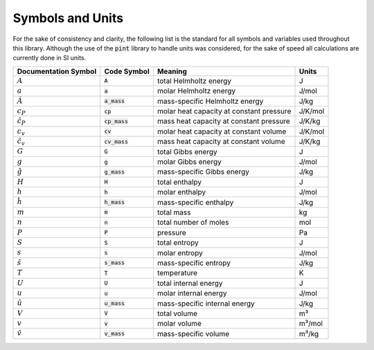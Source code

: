 Symbols and Units
=================

For the sake of consistency and clarity, the following list is the
standard for all symbols and variables used throughout this library.
Although the use of the :code:`pint` library to handle units was
considered, for the sake of speed all calculations are currently
done in SI units.

+--------------------+-------------------+------------------------------------------+---------------+
| Documentation      | Code Symbol       | Meaning                                  | Units         |
| Symbol             |                   |                                          |               |
+====================+===================+==========================================+===============+
| :math:`A`          | :code:`A`         | total Helmholtz energy                   | J             |
+--------------------+-------------------+------------------------------------------+---------------+
| :math:`a`          | :code:`a`         | molar Helmholtz energy                   | J/mol         |
+--------------------+-------------------+------------------------------------------+---------------+
| :math:`\hat{A}`    | :code:`a_mass`    | mass-specific Helmholtz energy           | J/kg          |
+--------------------+-------------------+------------------------------------------+---------------+
| :math:`c_P`        | :code:`cp`        | molar heat capacity at constant pressure | J/K/mol       |
+--------------------+-------------------+------------------------------------------+---------------+
| :math:`\hat{c}_P`  | :code:`cp_mass`   | mass heat capacity at constant pressure  | J/K/kg        |
+--------------------+-------------------+------------------------------------------+---------------+
| :math:`c_v`        | :code:`cv`        | molar heat capacity at constant volume   | J/K/mol       |
+--------------------+-------------------+------------------------------------------+---------------+
| :math:`\hat{c}_v`  | :code:`cv_mass`   | mass heat capacity at constant volume    | J/K/kg        |
+--------------------+-------------------+------------------------------------------+---------------+
| :math:`G`          | :code:`G`         | total Gibbs energy                       | J             |
+--------------------+-------------------+------------------------------------------+---------------+
| :math:`g`          | :code:`g`         | molar Gibbs energy                       | J/mol         |
+--------------------+-------------------+------------------------------------------+---------------+
| :math:`\hat{g}`    | :code:`g_mass`    | mass-specific Gibbs energy               | J/kg          |
+--------------------+-------------------+------------------------------------------+---------------+
| :math:`H`          | :code:`H`         | total enthalpy                           | J             |
+--------------------+-------------------+------------------------------------------+---------------+
| :math:`h`          | :code:`h`         | molar enthalpy                           | J/mol         |
+--------------------+-------------------+------------------------------------------+---------------+
| :math:`\hat{h}`    | :code:`h_mass`    | mass-specific enthalpy                   | J/kg          |
+--------------------+-------------------+------------------------------------------+---------------+
| :math:`m`          | :code:`m`         | total mass                               | kg            |
+--------------------+-------------------+------------------------------------------+---------------+
| :math:`n`          | :code:`n`         | total number of moles                    | mol           |
+--------------------+-------------------+------------------------------------------+---------------+
| :math:`P`          | :code:`P`         | pressure                                 | Pa            |
+--------------------+-------------------+------------------------------------------+---------------+
| :math:`S`          | :code:`S`         | total entropy                            | J             |
+--------------------+-------------------+------------------------------------------+---------------+
| :math:`s`          | :code:`s`         | molar entropy                            | J/mol         |
+--------------------+-------------------+------------------------------------------+---------------+
| :math:`\hat{s}`    | :code:`s_mass`    | mass-specific entropy                    | J/kg          |
+--------------------+-------------------+------------------------------------------+---------------+
| :math:`T`          | :code:`T`         | temperature                              | K             |
+--------------------+-------------------+------------------------------------------+---------------+
| :math:`U`          | :code:`U`         | total internal energy                    | J             |
+--------------------+-------------------+------------------------------------------+---------------+
| :math:`u`          | :code:`u`         | molar internal energy                    | J/mol         |
+--------------------+-------------------+------------------------------------------+---------------+
| :math:`\hat{u}`    | :code:`u_mass`    | mass-specific internal energy            | J/kg          |
+--------------------+-------------------+------------------------------------------+---------------+
| :math:`V`          | :code:`V`         | total volume                             | m³            |
+--------------------+-------------------+------------------------------------------+---------------+
| :math:`v`          | :code:`v`         | molar volume                             | m³/mol        |
+--------------------+-------------------+------------------------------------------+---------------+
| :math:`\hat{v}`    | :code:`v_mass`    | mass-specific volume                     | m³/kg         |
+--------------------+-------------------+------------------------------------------+---------------+


